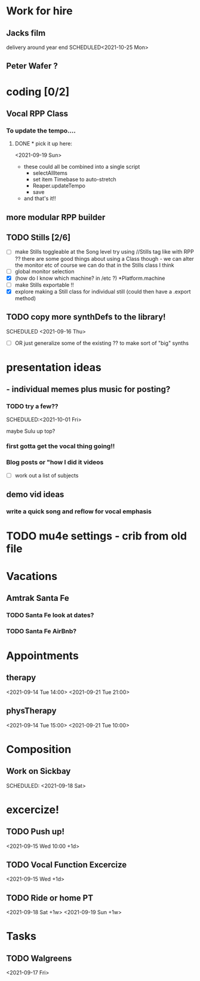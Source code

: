 
* Work for hire
** Jacks film 
   delivery around year end
   SCHEDULED<2021-10-25 Mon> 
** Peter Wafer ? 
* coding [0/2]
** Vocal RPP Class
***  To update the tempo....
**** DONE * pick it up here:
     CLOSED: [2021-09-19 Sun 12:35]
    <2021-09-19 Sun> 
     * these could all be combined into a single script
       * selectAllItems
       * set item Timebase to auto-stretch
       * Reaper.updateTempo
       * save
     * and that's it!!
** more modular RPP builder
** TODO Stills [2/6]
    - [ ] make Stills toggleable at the Song level
         try using //Stills tag like with RPP ??
         there are some good things about using a Class though - we can alter the monitor etc
         of course we can do that in the Stills class I think
    - [ ] global monitor selection
    - [X] (how do I know which machine? in /etc ?) *Platform.machine
    - [ ] make Stills exportable !!
    - [X] explore making a Still class for individual still (could then have a .export method)
** TODO copy more synthDefs to the library!
 SCHEDULED  <2021-09-16 Thu> 
    - [ ] OR just generalize some of the existing ?? to make sort of "big" synths
* presentation ideas 
**   - individual memes plus music for posting?
*** TODO try a few?? 
    SCHEDULED:<2021-10-01 Fri> 
    :LOGBOOK:
    CLOCK: [2021-09-15 Wed 10:44]--[2021-09-15 Wed 11:09] =>  0:25
    CLOCK: [2021-09-15 Wed 09:48]--[2021-09-15 Wed 10:13] =>  0:25
    CLOCK: [2021-09-15 Wed 09:17]--[2021-09-15 Wed 09:42] =>  0:25
    CLOCK: [2021-09-15 Wed 08:46]--[2021-09-15 Wed 09:11] =>  0:25
    :END:
    maybe Sulu up top?
*** first gotta get the vocal thing going!!
*** Blog posts or "how  I did it videos        
    - [ ] work out a list of subjects
**  demo vid ideas 
*** write a quick song and reflow for vocal emphasis
* TODO mu4e settings - crib from old file
* Vacations 
** Amtrak Santa Fe
*** TODO Santa Fe look at dates? 
*** TODO Santa Fe AirBnb?
* Appointments 
** therapy
  <2021-09-14 Tue 14:00>
  <2021-09-21 Tue 21:00>
** physTherapy 
  <2021-09-14 Tue 15:00>
  <2021-09-21 Tue 10:00> 

* Composition
** Work on Sickbay
   SCHEDULED: <2021-09-18 Sat> 
* excercize! 
** TODO Push up!
 <2021-09-15 Wed 10:00 +1d>
** TODO Vocal Function Excercize
  <2021-09-15 Wed +1d> 
** TODO Ride or home PT  
  <2021-09-18 Sat +1w> 
  <2021-09-19 Sun +1w> 
* Tasks
** TODO Walgreens
  <2021-09-17 Fri> 
